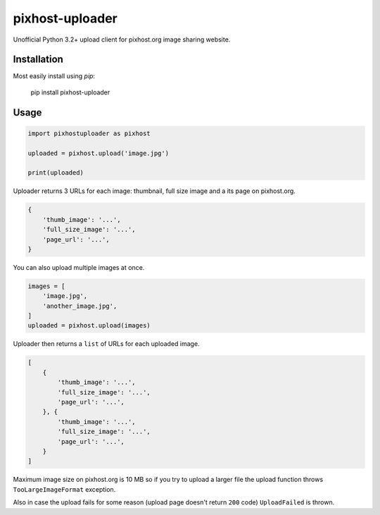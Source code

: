 pixhost-uploader
================

Unofficial Python 3.2+ upload client for pixhost.org image sharing
website.

Installation
------------

Most easily install using `pip`:

    pip install pixhost-uploader

Usage
-----

.. code::

    import pixhostuploader as pixhost

    uploaded = pixhost.upload('image.jpg')

    print(uploaded)

Uploader returns 3 URLs for each image: thumbnail, full size image and a
its page on pixhost.org.

.. code::

    {
        'thumb_image': '...',
        'full_size_image': '...',
        'page_url': '...',
    }

You can also upload multiple images at once.

.. code::

    images = [
        'image.jpg',
        'another_image.jpg',
    ]
    uploaded = pixhost.upload(images)

Uploader then returns a ``list`` of URLs for each uploaded image.

.. code::

    [
        {
            'thumb_image': '...',
            'full_size_image': '...',
            'page_url': '...',
        }, {
            'thumb_image': '...',
            'full_size_image': '...',
            'page_url': '...',
        }
    ]

Maximum image size on pixhost.org is 10 MB so if you try to upload a
larger file the upload function throws ``TooLargeImageFormat``
exception.

Also in case the upload fails for some reason (upload page doesn't
return ``200`` code) ``UploadFailed`` is thrown.